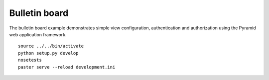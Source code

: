 Bulletin board
==============
The bulletin board example demonstrates simple view configuration, authentication and authorization using the Pyramid web application framework. ::

    source ../../bin/activate
    python setup.py develop
    nosetests
    paster serve --reload development.ini
